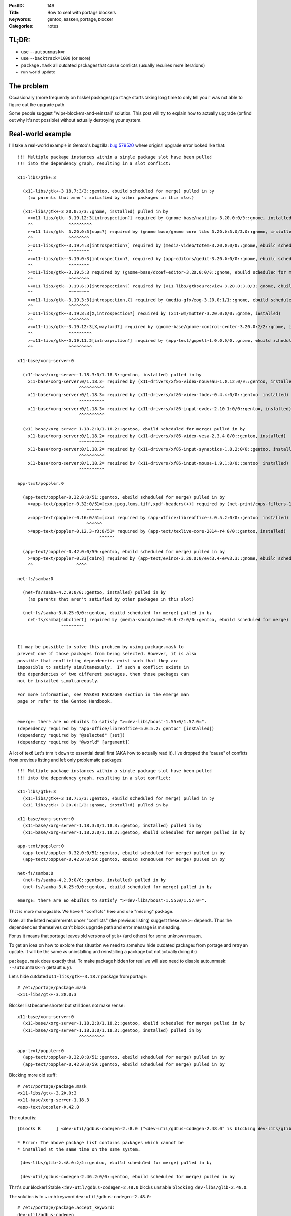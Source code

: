 :PostID: 149
:Title: How to deal with portage blockers
:Keywords: gentoo, haskell, portage, blocker
:Categories: notes

TL;DR:
======

- use ``--autounmask=n``
- use ``--backtrack=1000`` (or more)
- ``package.mask`` all outdated packages that cause conflicts (usually requires more iterations)
- run world update

The problem
===========

Occasionally (more frequently on haskel packages) ``portage``
starts taking long time to only tell you it was not able to
figure out the upgrade path.

Some people suggest "wipe-blockers-and-reinstall" solution.
This post will try to explain how to actually upgrade (or
find out why it's not possible) without actually destroying
your system.

Real-world example
==================

I'll take a real-world example in Gentoo's bugzilla: `bug 579520 <https://bugs.gentoo.org/579520>`_
where original upgrade error looked like that:

::

    !!! Multiple package instances within a single package slot have been pulled
    !!! into the dependency graph, resulting in a slot conflict:
    
    x11-libs/gtk+:3
    
      (x11-libs/gtk+-3.18.7:3/3::gentoo, ebuild scheduled for merge) pulled in by
        (no parents that aren't satisfied by other packages in this slot)
    
      (x11-libs/gtk+-3.20.0:3/3::gnome, installed) pulled in by
        >=x11-libs/gtk+-3.19.12:3[introspection?] required by (gnome-base/nautilus-3.20.0:0/0::gnome, installed)
        ^^              ^^^^^^^^^
        >=x11-libs/gtk+-3.20.0:3[cups?] required by (gnome-base/gnome-core-libs-3.20.0:3.0/3.0::gnome, installed)
        ^^              ^^^^^^^^
        >=x11-libs/gtk+-3.19.4:3[introspection?] required by (media-video/totem-3.20.0:0/0::gnome, ebuild scheduled for merge)
        ^^              ^^^^^^^^
        >=x11-libs/gtk+-3.19.0:3[introspection?] required by (app-editors/gedit-3.20.0:0/0::gnome, ebuild scheduled for merge)
        ^^              ^^^^^^^^
        >=x11-libs/gtk+-3.19.5:3 required by (gnome-base/dconf-editor-3.20.0:0/0::gnome, ebuild scheduled for merge)
        ^^              ^^^^^^^^
        >=x11-libs/gtk+-3.19.6:3[introspection?] required by (x11-libs/gtksourceview-3.20.0:3.0/3::gnome, ebuild scheduled for merge)
        ^^              ^^^^^^^^
        >=x11-libs/gtk+-3.19.3:3[introspection,X] required by (media-gfx/eog-3.20.0:1/1::gnome, ebuild scheduled for merge)
        ^^              ^^^^^^^^
        >=x11-libs/gtk+-3.19.8:3[X,introspection?] required by (x11-wm/mutter-3.20.0:0/0::gnome, installed)
        ^^              ^^^^^^^^
        >=x11-libs/gtk+-3.19.12:3[X,wayland?] required by (gnome-base/gnome-control-center-3.20.0:2/2::gnome, installed)
        ^^              ^^^^^^^^^
        >=x11-libs/gtk+-3.19.11:3[introspection?] required by (app-text/gspell-1.0.0:0/0::gnome, ebuild scheduled for merge)
        ^^              ^^^^^^^^^
    
    x11-base/xorg-server:0
    
      (x11-base/xorg-server-1.18.3:0/1.18.3::gentoo, installed) pulled in by
        x11-base/xorg-server:0/1.18.3= required by (x11-drivers/xf86-video-nouveau-1.0.12:0/0::gentoo, installed)
                            ^^^^^^^^^^
        x11-base/xorg-server:0/1.18.3= required by (x11-drivers/xf86-video-fbdev-0.4.4:0/0::gentoo, installed)
                            ^^^^^^^^^^
        x11-base/xorg-server:0/1.18.3= required by (x11-drivers/xf86-input-evdev-2.10.1:0/0::gentoo, installed)
                            ^^^^^^^^^^
    
      (x11-base/xorg-server-1.18.2:0/1.18.2::gentoo, ebuild scheduled for merge) pulled in by
        x11-base/xorg-server:0/1.18.2= required by (x11-drivers/xf86-video-vesa-2.3.4:0/0::gentoo, installed)
                            ^^^^^^^^^^
        x11-base/xorg-server:0/1.18.2= required by (x11-drivers/xf86-input-synaptics-1.8.2:0/0::gentoo, installed)
                            ^^^^^^^^^^
        x11-base/xorg-server:0/1.18.2= required by (x11-drivers/xf86-input-mouse-1.9.1:0/0::gentoo, installed)
                            ^^^^^^^^^^
    
    app-text/poppler:0
    
      (app-text/poppler-0.32.0:0/51::gentoo, ebuild scheduled for merge) pulled in by
        >=app-text/poppler-0.32:0/51=[cxx,jpeg,lcms,tiff,xpdf-headers(+)] required by (net-print/cups-filters-1.5.0:0/0::gentoo, installed)
                               ^^^^^^
        >=app-text/poppler-0.16:0/51=[cxx] required by (app-office/libreoffice-5.0.5.2:0/0::gentoo, installed)
                               ^^^^^^
        >=app-text/poppler-0.12.3-r3:0/51= required by (app-text/texlive-core-2014-r4:0/0::gentoo, installed)
                                    ^^^^^^
    
      (app-text/poppler-0.42.0:0/59::gentoo, ebuild scheduled for merge) pulled in by
        >=app-text/poppler-0.33[cairo] required by (app-text/evince-3.20.0:0/evd3.4-evv3.3::gnome, ebuild scheduled for merge)
        ^^                 ^^^^
    
    net-fs/samba:0
    
      (net-fs/samba-4.2.9:0/0::gentoo, installed) pulled in by
        (no parents that aren't satisfied by other packages in this slot)
    
      (net-fs/samba-3.6.25:0/0::gentoo, ebuild scheduled for merge) pulled in by
        net-fs/samba[smbclient] required by (media-sound/xmms2-0.8-r2:0/0::gentoo, ebuild scheduled for merge)
                     ^^^^^^^^^
    
    
    It may be possible to solve this problem by using package.mask to
    prevent one of those packages from being selected. However, it is also
    possible that conflicting dependencies exist such that they are
    impossible to satisfy simultaneously.  If such a conflict exists in
    the dependencies of two different packages, then those packages can
    not be installed simultaneously.
    
    For more information, see MASKED PACKAGES section in the emerge man
    page or refer to the Gentoo Handbook.
    
    
    emerge: there are no ebuilds to satisfy ">=dev-libs/boost-1.55:0/1.57.0=".
    (dependency required by "app-office/libreoffice-5.0.5.2::gentoo" [installed])
    (dependency required by "@selected" [set])
    (dependency required by "@world" [argument])

A lot of text! Let's trim it down to essential detail first (AKA
how to actually read it). I've dropped the "cause" of conflcts
from previous listing and left only problematic packages:

::

    !!! Multiple package instances within a single package slot have been pulled
    !!! into the dependency graph, resulting in a slot conflict:
    
    x11-libs/gtk+:3
      (x11-libs/gtk+-3.18.7:3/3::gentoo, ebuild scheduled for merge) pulled in by
      (x11-libs/gtk+-3.20.0:3/3::gnome, installed) pulled in by
    
    x11-base/xorg-server:0
      (x11-base/xorg-server-1.18.3:0/1.18.3::gentoo, installed) pulled in by
      (x11-base/xorg-server-1.18.2:0/1.18.2::gentoo, ebuild scheduled for merge) pulled in by
    
    app-text/poppler:0
      (app-text/poppler-0.32.0:0/51::gentoo, ebuild scheduled for merge) pulled in by
      (app-text/poppler-0.42.0:0/59::gentoo, ebuild scheduled for merge) pulled in by
    
    net-fs/samba:0
      (net-fs/samba-4.2.9:0/0::gentoo, installed) pulled in by
      (net-fs/samba-3.6.25:0/0::gentoo, ebuild scheduled for merge) pulled in by

    emerge: there are no ebuilds to satisfy ">=dev-libs/boost-1.55:0/1.57.0=".

That is more manageable. We have 4 "conflicts" here and one "missing" package.

Note: all the listed requirements under "conflicts" (the previous listing)
suggest these are ``>=`` depends. Thus the dependencies themselves can't block
upgrade path and error message is misleading.

For us it means that portage leaves old versions of ``gtk+`` (and others) for
some unknown reason.

To get an idea on how to explore that situation we need to somehow hide
outdated packages from portage and retry an update. It will be the same
as uninstalling and reinstalling a package but not actually doing it :)

``package.mask`` does exactly that. To make package hidden for real we
will also need to disable autounmask: ``--autounmask=n`` (default is `y`).

Let's hide outdated ``x11-libs/gtk+-3.18.7`` package from portage:

::

    # /etc/portage/package.mask
    <x11-libs/gtk+-3.20.0:3

Blocker list became shorter but still does not make sense:

::

    x11-base/xorg-server:0
      (x11-base/xorg-server-1.18.2:0/1.18.2::gentoo, ebuild scheduled for merge) pulled in by
      (x11-base/xorg-server-1.18.3:0/1.18.3::gentoo, installed) pulled in by
                            ^^^^^^^^^^
    
    app-text/poppler:0
      (app-text/poppler-0.32.0:0/51::gentoo, ebuild scheduled for merge) pulled in by
      (app-text/poppler-0.42.0:0/59::gentoo, ebuild scheduled for merge) pulled in by

Blocking more old stuff:

::

    # /etc/portage/package.mask
    <x11-libs/gtk+-3.20.0:3
    <x11-base/xorg-server-1.18.3
    <app-text/poppler-0.42.0

The output is:

::

     [blocks B      ] <dev-util/gdbus-codegen-2.48.0 ("<dev-util/gdbus-codegen-2.48.0" is blocking dev-libs/glib-2.48.0)

     * Error: The above package list contains packages which cannot be
     * installed at the same time on the same system.
    
      (dev-libs/glib-2.48.0:2/2::gentoo, ebuild scheduled for merge) pulled in by
    
      (dev-util/gdbus-codegen-2.46.2:0/0::gentoo, ebuild scheduled for merge) pulled in by

That's our blocker! Stable ``<dev-util/gdbus-codegen-2.48.0`` blocks unstable ``blocking dev-libs/glib-2.48.0``.

The solution is to ~arch keyword ``dev-util/gdbus-codegen-2.48.0``:

::

    # /etc/portage/package.accept_keywords
    dev-util/gdbus-codegen

And run world update.

Simple!
